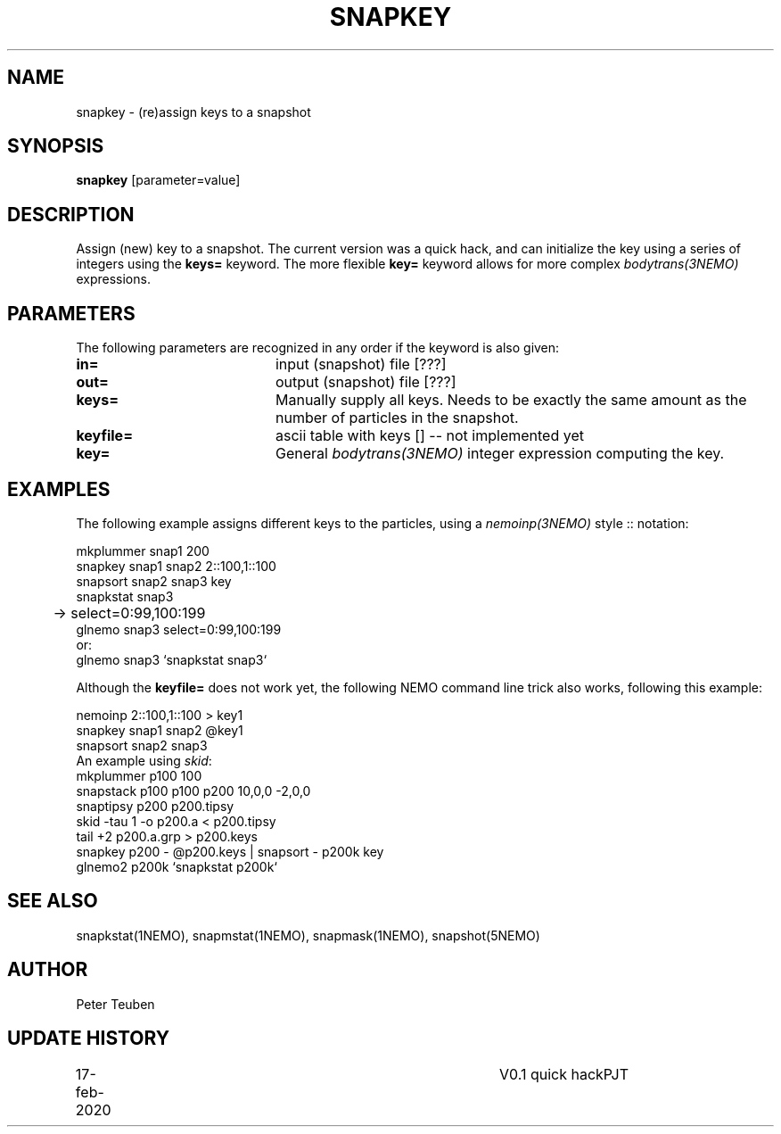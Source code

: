 .TH SNAPKEY 1NEMO "17 February 2020"
.SH NAME
snapkey \- (re)assign keys to a snapshot
.SH SYNOPSIS
\fBsnapkey\fP [parameter=value]
.SH DESCRIPTION
Assign (new) key to a snapshot. The current version was a quick hack, and can initialize
the key using a series of integers using the \fBkeys=\fP keyword. The more
flexible \fBkey=\fP keyword allows for more 
complex \fIbodytrans(3NEMO)\fP expressions.
.SH PARAMETERS
The following parameters are recognized in any order if the keyword
is also given:
.TP 20
\fBin=\fP
input (snapshot) file [???]    
.TP
\fBout=\fP
output (snapshot) file [???]    
.TP
\fBkeys=\fP
Manually supply all keys. Needs to be exactly the same amount as
the number of particles in the snapshot. 
.TP
\fBkeyfile=\fP
ascii table with keys []   -- not implemented yet
.TP
\fBkey=\fP
General \fIbodytrans(3NEMO)\fP integer expression computing the key.
.SH EXAMPLES
The following example assigns different keys to the particles, using a
\fInemoinp(3NEMO)\fP style :: notation:
.nf

    mkplummer snap1  200
    snapkey snap1 snap2 2::100,1::100
    snapsort snap2 snap3 key
    snapkstat snap3
	->   select=0:99,100:199
    glnemo snap3 select=0:99,100:199
or:
    glnemo snap3 `snapkstat snap3`
    
.fi
Although the \fBkeyfile=\fP does not work yet, the following NEMO command line trick also works,
following this example:
.nf

    nemoinp 2::100,1::100 > key1
    snapkey snap1 snap2 @key1
    snapsort snap2 snap3
.fi
An example using \fIskid\fP:
.nf
    mkplummer p100 100
    snapstack p100 p100 p200 10,0,0 -2,0,0
    snaptipsy p200 p200.tipsy
    skid -tau 1 -o p200.a < p200.tipsy
    tail +2 p200.a.grp > p200.keys
    snapkey p200 - @p200.keys | snapsort - p200k key
    glnemo2 p200k `snapkstat p200k`
.fi
.SH SEE ALSO
snapkstat(1NEMO), snapmstat(1NEMO), snapmask(1NEMO), snapshot(5NEMO)
.SH AUTHOR
Peter Teuben
.SH UPDATE HISTORY
.nf
.ta +1.0i +4.0i
17-feb-2020	V0.1 quick hack		PJT
.fi
